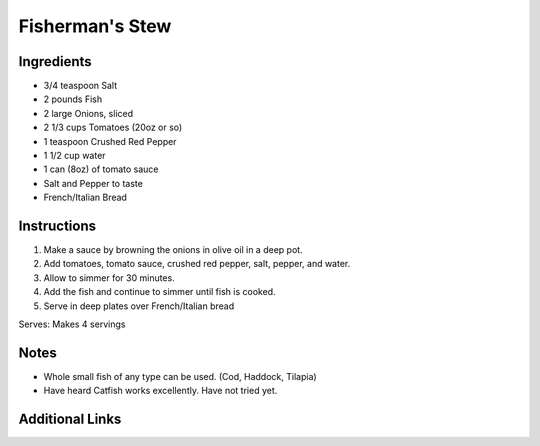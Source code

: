 Fisherman's Stew
================

Ingredients
-----------

* 3/4 teaspoon Salt
* 2 pounds Fish
* 2 large Onions, sliced
* 2 1/3 cups Tomatoes (20oz or so)
* 1 teaspoon Crushed Red Pepper
* 1 1/2 cup water
* 1 can (8oz) of tomato sauce
* Salt and Pepper to taste
* French/Italian Bread

Instructions
------------

#. Make a sauce by browning the onions in olive oil in a deep pot.
#. Add tomatoes, tomato sauce, crushed red pepper, salt, pepper, and water.
#. Allow to simmer for 30 minutes.
#. Add the fish and continue to simmer until fish is cooked.
#. Serve in deep plates over French/Italian bread

Serves: Makes 4 servings

Notes
-----
* Whole small fish of any type can be used. (Cod, Haddock, Tilapia)
* Have heard Catfish works excellently. Have not tried yet.

Additional Links
----------------
